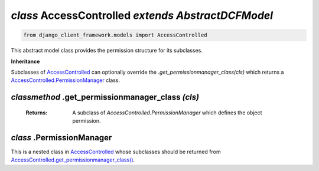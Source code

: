 .. _AccessControlled:

`class` AccessControlled `extends AbstractDCFModel`
=========================================================

.. code-block:: py

    from django_client_framework.models import AccessControlled

This abstract model class provides the permission structure for its subclasses.

**Inheritance**

Subclasses of `AccessControlled`_ can optionally override the
`.get_permissionmanager_class(cls)` which returns a `AccessControlled.PermissionManager`_ class.


.. _AccessControlled.get_permissionmanager_class():

`classmethod` .get_permissionmanager_class `(cls)`
--------------------------------------------------------------
    :Returns: A subclass of `AccessControlled.PermissionManager` which
                defines the object permission.



.. _AccessControlled.PermissionManager:

`class` .PermissionManager
-------------------------------------

This is a nested class in `AccessControlled`_ whose subclasses should be
returned from `AccessControlled.get_permissionmanager_class()`_.

